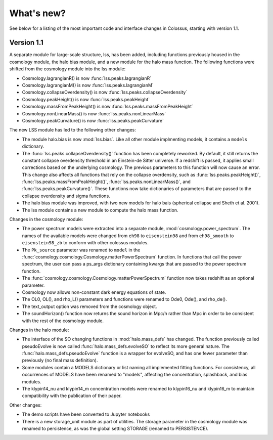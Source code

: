 ===========
What's new?
===========

See below for a listing of the most important code and interface changes in Colossus, starting 
with version 1.1.

***********
Version 1.1
***********

A separate module for large-scale structure, lss, has been added, including functions previously
housed in the cosmology module, the halo bias module, and a new module for the halo mass function.
The following functions were shifted from the cosmology module into the lss module:

* Cosmology.lagrangianR() is now :func:`lss.peaks.lagrangianR`
* Cosmology.lagrangianM() is now :func:`lss.peaks.lagrangianM`
* Cosmology.collapseOverdensity() is now :func:`lss.peaks.collapseOverdensity`
* Cosmology.peakHeight() is now :func:`lss.peaks.peakHeight`
* Cosmology.massFromPeakHeight() is now :func:`lss.peaks.massFromPeakHeight`
* Cosmology.nonLinearMass() is now :func:`lss.peaks.nonLinearMass`
* Cosmology.peakCurvature() is now :func:`lss.peaks.peakCurvature`

The new LSS module has led to the following other changes:

* The module halo.bias is now :mod:`lss.bias`. Like all other module implmenting models, it 
  contains a ``models`` dictionary.
* The :func:`lss.peaks.collapseOverdensity()` function has been completely reworked. By default, it 
  still returns the constant collapse overdensity threshold in an Einstein-de Sitter universe. If a 
  redshift is passed, it applies small corrections based on the underlying cosmology. The previous 
  parameters to this function will now cause an error. This change also affects all functions that
  rely on the collapse overdensity, such as :func:`lss.peaks.peakHeight()`, 
  :func:`lss.peaks.massFromPeakHeight()`, :func:`lss.peaks.nonLinearMass()`, and 
  :func:`lss.peaks.peakCurvature()`. These functions now take dictionaries of parameters that are 
  passed to the collapse overdensity and sigma functions.
* The halo bias module was improved, with two new models for halo bais (spherical collapse and
  Sheth et al. 2001).
* The lss module contains a new module to compute the halo mass function.

Changes in the cosmology module:

* The power spectrum models were extracted into a separate module, :mod:`cosmology.power_spectrum`.
  The names of the available models were changed from ``eh98`` to ``eisenstein98`` and from 
  ``eh98_smooth`` to ``eisenstein98_zb`` to conform with other colossus modules.
* The ``Pk_source`` parameter was renamed to ``model`` in the :func:`cosmology.cosmology.Cosmology.matterPowerSpectrum`
  function. In functions that call the power spectrum, the user can pass a ps_args dictionary
  containing kwargs that are passed to the power spectrum function.
* The :func:`cosmology.cosmology.Cosmology.matterPowerSpectrum` function now takes redshift as
  an optional parameter.
* Cosmology now allows non-constant dark energy equations of state. 
* The OL0, OL(), and rho_L() parameters and functions were renamed to Ode0, Ode(), and rho_de().
* The text_output option was removed from the cosmology object.
* The soundHorizon() function now returns the sound horizon in Mpc/h rather than Mpc in order
  to be consistent with the rest of the cosmology module.

Changes in the halo module: 

* The interface of the SO changing functions in :mod:`halo.mass_defs` has changed. The function
  previously called pseudoEvolve is now called :func:`halo.mass_defs.evolveSO` to reflect its more
  general nature. The :func:`halo.mass_defs.pseudoEvolve` function is a wrapper for evolveSO, and
  has one fewer parameter than previously (no final mass definition).
* Some modules contain a MODELS dictionary or list naming all implemented fitting functions. For
  consistency, all occurrences of MODELS have been renamed to "models", affecting the concentration,
  splashback, and bias modules.
* The klypin14_nu and klypin14_m concentration models were renamed to klypin16_nu and klypin16_m
  to maintain compatibility with the publication of their paper.

Other changes:

* The demo scripts have been converted to Jupyter notebooks
* There is a new storage_unit module as part of utilities. The storage parameter in the cosmology
  module was renamed to persistence, as was the global setting STORAGE (renamed to PERSISTENCE).
